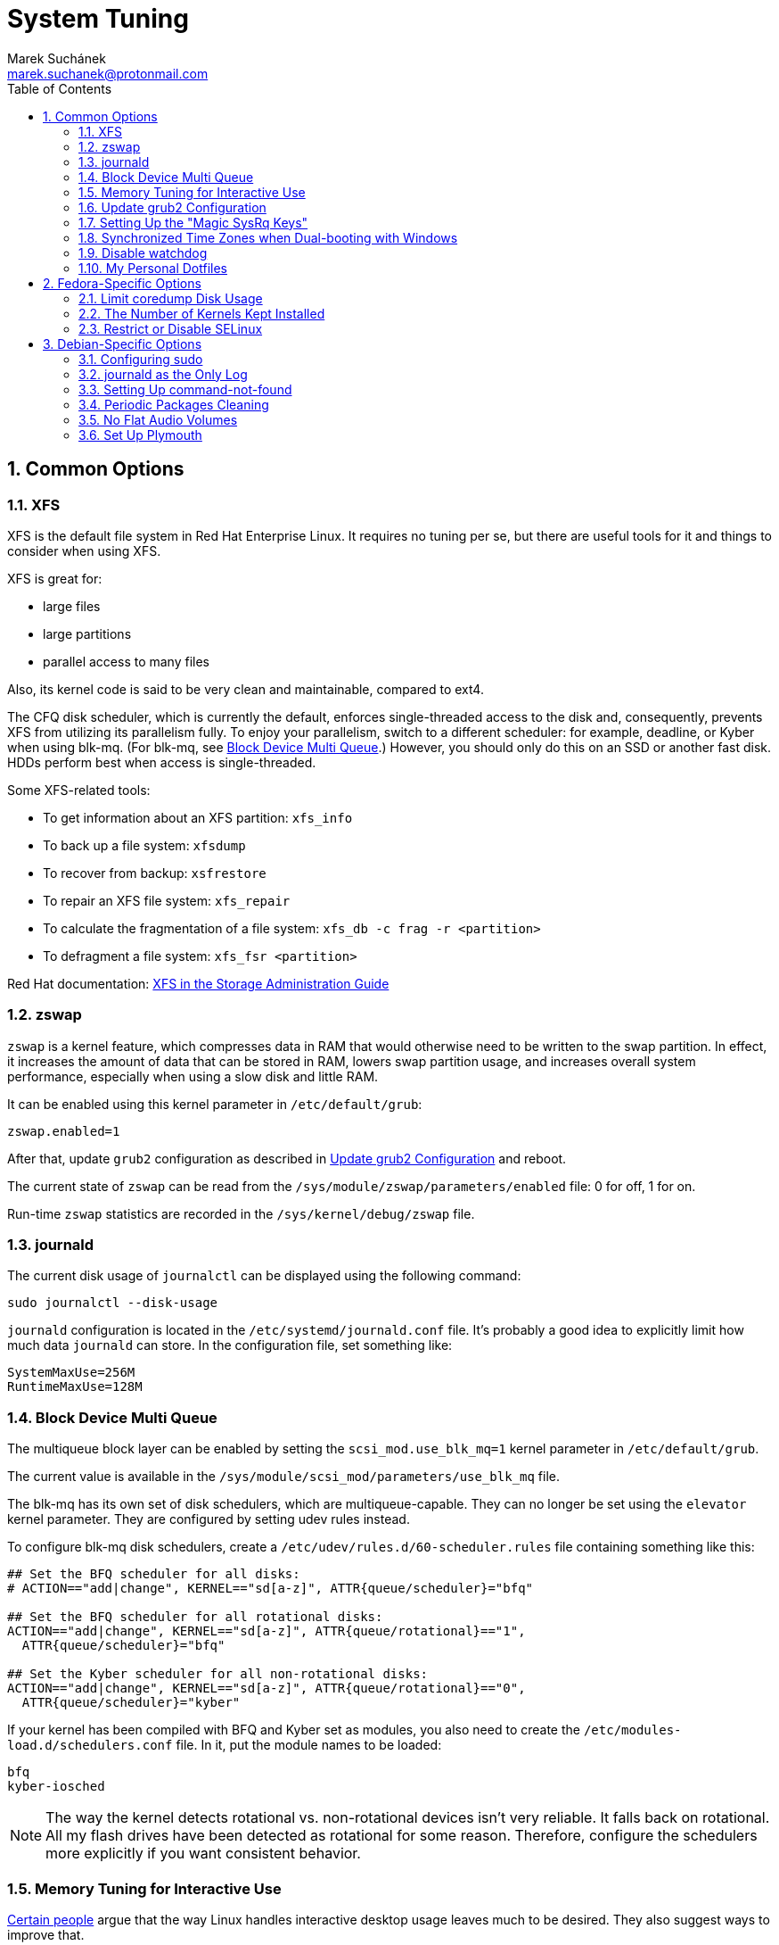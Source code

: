 = System Tuning [[system-tuning]]
:author: Marek Suchánek
:email: marek.suchanek@protonmail.com
//:source-highlighter: highlightjs
:source-highlighter: prettify
:sectnums:
:toc:

== Common Options [[common-options]]

=== XFS [[xfs]]

XFS is the default file system in Red Hat Enterprise Linux. It requires no tuning per se, but there are useful tools for it and things to consider when using XFS.

XFS is great for:

- large files
- large partitions
- parallel access to many files

Also, its kernel code is said to be very clean and maintainable, compared to ext4.

The CFQ disk scheduler, which is currently the default, enforces single-threaded access to the disk and, consequently, prevents XFS from utilizing its parallelism fully. To enjoy your parallelism, switch to a different scheduler: for example, deadline, or Kyber when using blk-mq. (For blk-mq, see <<blk-mq>>.) However, you should only do this on an SSD or another fast disk. HDDs perform best when access is single-threaded.

Some XFS-related tools:

- To get information about an XFS partition: `xfs_info`
- To back up a file system: `xfsdump`
- To recover from backup: `xsfrestore`
- To repair an XFS file system: `xfs_repair`
- To calculate the fragmentation of a file system: `xfs_db -c frag -r <partition>`
- To defragment a file system: `xfs_fsr <partition>`

Red Hat documentation: https://access.redhat.com/documentation/en-US/Red_Hat_Enterprise_Linux/7/html/Storage_Administration_Guide/ch-xfs.html[XFS in the Storage Administration Guide]

=== zswap [[zswap]]

`zswap` is a kernel feature, which compresses data in RAM that would otherwise need to be written to the swap partition. In effect, it increases the amount of data that can be stored in RAM, lowers swap partition usage, and increases overall system performance, especially when using a slow disk and little RAM.

It can be enabled using this kernel parameter in `/etc/default/grub`:

----
zswap.enabled=1
----

After that, update `grub2` configuration as described in <<update-grub>> and reboot.

The current state of `zswap` can be read from the `/sys/module/zswap/parameters/enabled` file: 0 for off, 1 for on.

Run-time `zswap` statistics are recorded in the `/sys/kernel/debug/zswap` file.

=== journald [[journald]]

The current disk usage of `journalctl` can be displayed using the following command:

[source,bash]
----
sudo journalctl --disk-usage
----

`journald` configuration is located in the `/etc/systemd/journald.conf` file. It's probably a good idea to explicitly limit how much data `journald` can store. In the configuration file, set something like:

----
SystemMaxUse=256M
RuntimeMaxUse=128M
----

=== Block Device Multi Queue [[blk-mq]]

The multiqueue block layer can be enabled by setting the `scsi_mod.use_blk_mq=1` kernel parameter in `/etc/default/grub`.

The current value is available in the `/sys/module/scsi_mod/parameters/use_blk_mq` file.

The blk-mq has its own set of disk schedulers, which are multiqueue-capable. They can no longer be set using the `elevator` kernel parameter. They are configured by setting udev rules instead.

To configure blk-mq disk schedulers, create a `/etc/udev/rules.d/60-scheduler.rules` file containing something like this:

----
## Set the BFQ scheduler for all disks:
# ACTION=="add|change", KERNEL=="sd[a-z]", ATTR{queue/scheduler}="bfq"

## Set the BFQ scheduler for all rotational disks:
ACTION=="add|change", KERNEL=="sd[a-z]", ATTR{queue/rotational}=="1",
  ATTR{queue/scheduler}="bfq"

## Set the Kyber scheduler for all non-rotational disks:
ACTION=="add|change", KERNEL=="sd[a-z]", ATTR{queue/rotational}=="0",
  ATTR{queue/scheduler}="kyber"
----

If your kernel has been compiled with BFQ and Kyber set as modules, you also need to create the `/etc/modules-load.d/schedulers.conf` file. In it, put the module names to be loaded:

----
bfq
kyber-iosched
----

NOTE: The way the kernel detects rotational vs. non-rotational devices isn't very reliable. It falls back on rotational. All my flash drives have been detected as rotational for some reason. Therefore, configure the schedulers more explicitly if you want consistent behavior.

=== Memory Tuning for Interactive Use [[memory-tuning]]

https://rudd-o.com/linux-and-free-software/tales-from-responsivenessland-why-linux-feels-slow-and-how-to-fix-that[Certain people] argue that the way Linux handles interactive desktop usage leaves much to be desired. They also suggest ways to improve that.

In the `/etc/sysctl.conf` file, set:

----
vm.swappiness=10
vm.vfs_cache_pressure=50
----

Or, if you want to be more conservative, set:

----
vm.swappiness=20
vm.vfs_cache_pressure=80
----

In comparison, the default values are:

----
vm.swappiness=60
vm.vfs_cache_pressure=100
----

However, note that there is little "scientific" proof that modifying these actually helps. Experiment if you need to be sure. Rodd-O https://rudd-o.com/linux-and-free-software/tales-from-responsivenessland-why-linux-feels-slow-and-how-to-fix-that[devises a way to test the impact] in their article mentioned earlier.

=== Update grub2 Configuration [[update-grub]]

After editing the `/etc/default/grub` file, the configuration has to be compiled for `grub2` to be able to use it:

- On Debian, all you have to do is type:
+
[source,bash]
----
sudo update-grub2
----
+
- On Fedora, follow these steps:
. Locate the compiled configuration file:
+
[source,bash]
----
sudo find /boot -name grub.cfg
----
+
. Copy the file name the previous command gave you and use it here:
+
[source,bash]
----
sudo grub2-mkconfig -o /path/to/grub.cfg
----

=== Setting Up the "Magic SysRq Keys" [[magic-sysrq]]

"Magic SysRq Keys" are keyboard shortcuts that are registered at the kernel level and allow you to control the basic functions of system even if it has otherwise completely frozen.

A common use case is to shut down the frozen system safely by typing `Alt`-`SysRq`-`s` to write (sync) all disk buffers, followed by `Alt`-`SysRq`-`u` to remount all disks read-only, and `Alt`-`SysRq`-`b` to reboot the system immediately.

Many more shortcuts are listed in the https://en.wikipedia.org/wiki/Magic_SysRq_key#Commands[Magic SysRq key] article on Wikipedia.

To set up Magic SysRq, open the `/etc/sysctl.conf` file as root and add:

----
kernel.sysrq = 1
----

=== Synchronized Time Zones when Dual-booting with Windows [[dual-boot-time-zones]]

Linux sets the hardware clock to the current time in UTC, while Windows sets it to the local time. This conflict results the clock being off a few hours when switching operating systems.

One solution is to persuade Linux to use local time instead. Surprisingly, this is extremely hard, as core system services expect UTC.

The other way is to configure Windows to use UTC. This is relatively easy. The Arch Linux Wiki describes the process in the https://wiki.archlinux.org/index.php/Time#UTC_in_Windows[UTC in Windows] section of the https://wiki.archlinux.org/index.php/Time[Time] article.

=== Disable watchdog

`watchdog` is a kernel service, which allows to debug system lock-ups. However, to be honest, it's really not that useful for you as a desktop user. On the other hand, it periodically creates interrupts, which wake the CPU up from low-power sleep. Therefore, if power consumption is a concern, you can safely turn `watchdog` off.

There are two main ways to configure `watchdog`: in a kernel parameter or using `sysctl`. They should have the same effect, so it's up to you which one to choose.

- To disable `watchdog` using a kernel parameter:
. Edit the `/etc/default/grub` file and add the following to the kernel command line:
+
----
nmi_watchdog=0
----
+
. Update `grub2` configuration as described in <<update-grub>>.
- To disable `watchdog` using `sysctl`, edit the `/etc/sysctl.conf` and add there:
+
----
kernel.nmi_watchdog=0
----

You can read the current state of `watchdog` from the `/proc/sys/kernel/nmi_watchdog` file: `0` for disabled, `1` for enabled`.

=== My Personal Dotfiles [[dotfiles]]

Many people keep their config files in a git repository, myself included. If you'd like to use my _dotfiles_ or just get some inspiration, see my https://gitlab.com/mrksu/dotfiles[dotfiles] repository on GitLab.


== Fedora-Specific Options [[fedora-specific]]

=== Limit coredump Disk Usage [[limit-coredump]]

`coredump` is a mechanism that Fedora uses to analyze application crashes and send automated bug reports. The application's memory space is saved to a file on your disk. These files can easily be gigabytes in size, and while the default configuration places some limits on their total size, we can be more strict.

To limit `coredump` to use 2 gigabytes of disk space at most, open the `/etc/systemd/coredump.conf` and add:

----
MaxUse=2G
----

=== The Number of Kernels Kept Installed

Fedora keeps only a certain number of kernel versions installed in parallel. When a new version is being installed, the oldest one is deleted automatically is the limit has been exceeded. The default number is 3.

To change the number of installable kernel versions, open the `/etc/dnf/dnf.conf` and edit the `installonly_limit=3` line.

=== Restrict or Disable SELinux

Fedora utilizes SELinux, a kernel mechanism that watches which processes access which files and only allows those access patterns which have been allowed in SELinux rules.

This is great for security, at least in theory, but might cause trouble if you're doing something for what nobody has written SELinux rules. For example, SELinux might deny some power-tweaking programs from taking effect because it deems them suspicious.

If you see SELinux warnings on your desktop, there are three ways to deal with them for good:

- File bugs, create new SELinux rules. `aintnobodygottimefothat.gif`
- Configure SELinux to still show warnings but allow all access. The "permissive" mode.
- Disable SELinux altogether.

Configuration can be changed in the `/etc/selinux/config` file, on the `SELINUX=` line. The default is `SELINUX=enforcing`, and you can change it to:

- `SELINUX=permissive` for the permissive mode
- `SELINUX=disabled` to disable SELinux

== Debian-Specific Options [[debian-specific]]

=== Configuring sudo [[sudo-config]]

. Become root the traditional way:
+
[source,bash]
----
su
----
+
// TODO: Add a reference to the Packages chapter
. Install the `sudo` package. This is already included in the _Packages_ chapter, but anyway, to make sure:
+
[source,bash]
----
apt install sudo
----
+
. Add your user to the group `sudo`:
+
[source,bash]
----
usermod -a -G sudo your_user_name
----
+
. Reboot your system.

=== journald as the Only Log [[only-journald]]

By default, Debian uses `rsyslog` as the system log service. However, `journald` is running anyway all the time and there's no reason to have two log service, other than that `rsyslog` provides plain-text logs. If that doesn't sound compelling to you:

- Disable `rsyslog`:
+
[source,bash]
----
sudo systemctl disable rsyslog
----
+
- Make `journald` store its log permanently (instead of at runtime only). In `/etc/systemd/journald.conf` set:
+
----
Storage=persistent
----

=== Setting Up command-not-found [[set-up-cnf]]

`command-not-found` is a helpful little program, which offers you to install the correct package when you type the command of a program that hasn't been installed yet. Fedora and Ubuntu do this automatically; in Debian, a little effort is needed.

. Install `command-not-found`:
+
[source,bash]
----
sudo apt install command-not-found
----
+
. Update the packages & commands database:
+
[source,bash]
----
sudo apt-file update
sudo update-command-not-found
----

=== Periodic Packages Cleaning

By default, the `apt` package manager keeps all downloaded packages on disk indefinitely. This can result in a lot of wasted disk space.

To configure `apt` to clean outdated downloaded packages periodically every 7 days (and keep only up-to-date packages), create the `/etc/apt/apt.conf.d/02periodic` file containing:

----
APT::Periodic::AutocleanInterval "7";
----

Or to periodically clean all downloaded packages regardless of them being up-to-date or not:

----
APT::Periodic::CleanInterval "7";
----

=== No Flat Audio Volumes [[no-flat-volumes]]

PulseAudio has developed two ways to synchronize audio volume between applications. Until recently, "flat volumes" have been the default. However, It is inherently problematic; see https://lists.fedoraproject.org/pipermail/devel/2015-September/214720.html[Disable PulseAudio flat volumes to prevent it from pushing volume level to max] and https://bugzilla.redhat.com/show_bug.cgi?id=1265267[Bug 1265267 - RFE: Disable PulseAudio's flat volumes].

Therefore, it has been decided to change the default setting to disabled flat volumes. Unfortunately, Debian (Stretch?) hasn't (yet?) integrated this update. To set it manually, open the `/etc/pulse/daemon.conf` file and add:

----
flat-volumes = no
----

=== Set Up Plymouth

Plymouth is the pretty animated picture you see when the system is booting up or shutting down. Debian doesn't like pretty stuff by default, and therefore, Plymouth has to be installed manually.

The process is https://wiki.debian.org/plymouth[documented on the Debian Wiki]. However, to save you a few clicks and some reading:

. Install Plymouth and its themes:
+
[source,bash]
----
sudo apt install plymouth plymouth-themes
----
+
. Edit the `/etc/initramfs-tools/modules` and add modesetting modules for your graphics card:
- For Intel GPUs:
+
----
# KMS
intel_agp
drm
i915 modeset=1
----
+
- For nVidia GPUs using the Nouveau driver:
+
----
# KMS
drm
nouveau modeset=1
----
+
- For AMD GPUs (may be slightly outdated):
+
----
# KMS
drm
radeon modeset=1
----
+
. Open the `/etc/default/grub` file.
. There, uncomment the `GRUB_GFXMODE=` line and set it to your display resolution. For example, `GRUB_GFXMODE=1024x768`. (This may not be necessary and might even uglify grub; test it.)
. Also, edit the kernel line, that is the one starting with `GRUB_CMDLINE_LINUX_DEFAULT=`. Add `splash` at the end and delete `quiet` if you'd like to be able to see detailed `systemd` boot output when you switch out of the pretty animated picture.
. Save the file and update `grub2`:
+
[source,bash]
----
sudo update-grub2
----
+
. Get the list of installed Plymouth themes:
+
[source,bash]
----
sudo plymouth-set-default-theme -l
----
+
The default theme in Debian Stretch is `softwaves`. The rest are either the themes of earlier Debian releases or are bundled with Plymouth itself, originally coming from Fedora.
+
. Set a theme for Plymouth to actually use:
+
[source,bash]
----
sudo plymouth-set-default-theme -R your_selected_theme
----
+
. Reboot and watch the result. Repeat the last two steps if you want to see more themes in action.

